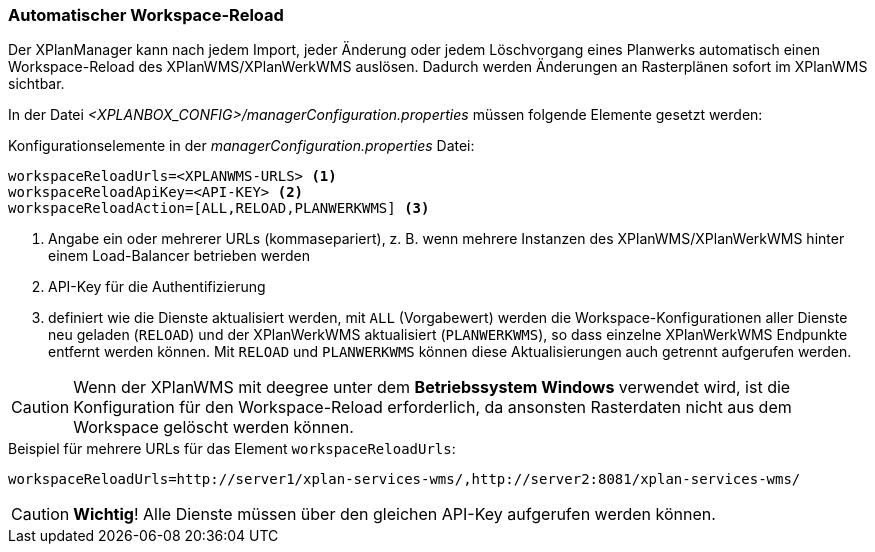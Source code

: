 [[automatischer-workspace-reload]]
=== Automatischer Workspace-Reload

Der XPlanManager kann nach jedem Import, jeder Änderung oder jedem
Löschvorgang eines Planwerks automatisch einen Workspace-Reload des XPlanWMS/XPlanWerkWMS
auslösen. Dadurch werden Änderungen an Rasterplänen sofort im XPlanWMS sichtbar.

In der Datei _<XPLANBOX_CONFIG>/managerConfiguration.properties_ müssen folgende Elemente gesetzt werden:

.Konfigurationselemente in der _managerConfiguration.properties_ Datei:
[source,properties]
----
workspaceReloadUrls=<XPLANWMS-URLS> <1>
workspaceReloadApiKey=<API-KEY> <2>
workspaceReloadAction=[ALL,RELOAD,PLANWERKWMS] <3>
----
<1> Angabe ein oder mehrerer URLs (kommasepariert), z. B. wenn mehrere Instanzen des XPlanWMS/XPlanWerkWMS hinter einem Load-Balancer betrieben werden
<2> API-Key für die Authentifizierung
<3> definiert wie die Dienste aktualisiert werden, mit `ALL` (Vorgabewert) werden die Workspace-Konfigurationen aller Dienste neu geladen (`RELOAD`) und der XPlanWerkWMS aktualisiert (`PLANWERKWMS`), so dass einzelne XPlanWerkWMS Endpunkte entfernt werden können. Mit `RELOAD` und `PLANWERKWMS` können diese Aktualisierungen auch getrennt aufgerufen werden.

CAUTION: Wenn der XPlanWMS mit deegree unter dem *Betriebssystem Windows* verwendet wird, ist die Konfiguration für den Workspace-Reload erforderlich, da ansonsten Rasterdaten nicht aus dem Workspace gelöscht werden können.

.Beispiel für mehrere URLs für das Element `workspaceReloadUrls`:
[source,properties]
----
workspaceReloadUrls=http://server1/xplan-services-wms/,http://server2:8081/xplan-services-wms/
----

CAUTION: *Wichtig*! Alle Dienste müssen über den gleichen API-Key aufgerufen werden können.

